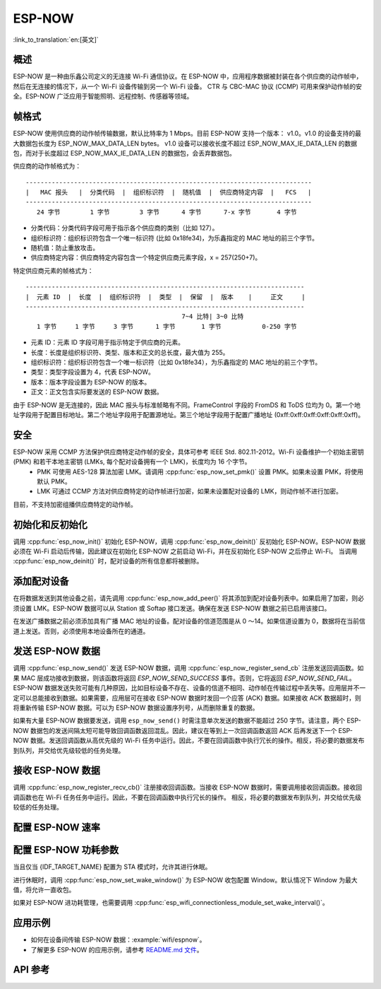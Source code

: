 ESP-NOW
========

:link_to_translation:`en:[英文]`

概述
--------

ESP-NOW 是一种由乐鑫公司定义的无连接 Wi-Fi 通信协议。在 ESP-NOW 中，应用程序数据被封装在各个供应商的动作帧中，然后在无连接的情况下，从一个 Wi-Fi 设备传输到另一个 Wi-Fi 设备。
CTR 与 CBC-MAC 协议 (CCMP) 可用来保护动作帧的安全。ESP-NOW 广泛应用于智能照明、远程控制、传感器等领域。

帧格式
------------

ESP-NOW 使用供应商的动作帧传输数据，默认比特率为 1 Mbps。目前 ESP-NOW 支持一个版本： v1.0。v1.0 的设备支持的最大数据包长度为 ESP_NOW_MAX_DATA_LEN bytes。
v1.0 设备可以接收长度不超过 ESP_NOW_MAX_IE_DATA_LEN 的数据包，而对于长度超过 ESP_NOW_MAX_IE_DATA_LEN 的数据包，会丢弃数据包。

供应商的动作帧格式为：

.. highlight:: none

::

    -----------------------------------------------------------------------------
    |   MAC 报头   |  分类代码  |  组织标识符  |  随机值  |  供应商特定内容  |   FCS   |
    -----------------------------------------------------------------------------
       24 字节        1 字节        3 字节      4 字节      7-x 字节       4 字节

- 分类代码：分类代码字段可用于指示各个供应商的类别（比如 127）。
- 组织标识符：组织标识符包含一个唯一标识符 (比如 0x18fe34)，为乐鑫指定的 MAC 地址的前三个字节。
- 随机值：防止重放攻击。
- 供应商特定内容：供应商特定内容包含一个特定供应商元素字段，x = 257(250+7)。

特定供应商元素的帧格式为：

.. highlight:: none

::

    ---------------------------------------------------------------------------
    |  元素 ID  |  长度  |  组织标识符  |  类型  |  保留  |  版本    |     正文     |
    ---------------------------------------------------------------------------
                                              7~4 比特| 3~0 比特
       1 字节     1 字节     3 字节      1 字节       1 字节           0-250 字节

- 元素 ID：元素 ID 字段可用于指示特定于供应商的元素。
- 长度：长度是组织标识符、类型、版本和正文的总长度，最大值为 255。
- 组织标识符：组织标识符包含一个唯一标识符（比如 0x18fe34），为乐鑫指定的 MAC 地址的前三个字节。
- 类型：类型字段设置为 4，代表 ESP-NOW。
- 版本：版本字段设置为 ESP-NOW 的版本。
- 正文：正文包含实际要发送的 ESP-NOW 数据。

由于 ESP-NOW 是无连接的，因此 MAC 报头与标准帧略有不同。FrameControl 字段的 FromDS 和 ToDS 位均为 0。第一个地址字段用于配置目标地址。第二个地址字段用于配置源地址。第三个地址字段用于配置广播地址 (0xff:0xff:0xff:0xff:0xff:0xff)。

安全
--------

ESP-NOW 采用 CCMP 方法保护供应商特定动作帧的安全，具体可参考 IEEE Std. 802.11-2012。Wi-Fi 设备维护一个初始主密钥 (PMK) 和若干本地主密钥 (LMKs, 每个配对设备拥有一个 LMK)，长度均为 16 个字节。
    * PMK 可使用 AES-128 算法加密 LMK。请调用 :cpp:func:`esp_now_set_pmk()` 设置 PMK。如果未设置 PMK，将使用默认 PMK。
    * LMK 可通过 CCMP 方法对供应商特定的动作帧进行加密，如果未设置配对设备的 LMK，则动作帧不进行加密。
    
目前，不支持加密组播供应商特定的动作帧。

初始化和反初始化
------------------------------------

调用 :cpp:func:`esp_now_init()` 初始化 ESP-NOW，调用  :cpp:func:`esp_now_deinit()` 反初始化 ESP-NOW。ESP-NOW 数据必须在 Wi-Fi 启动后传输，因此建议在初始化 ESP-NOW 之前启动 Wi-Fi，并在反初始化 ESP-NOW 之后停止 Wi-Fi。
当调用 :cpp:func:`esp_now_deinit()` 时，配对设备的所有信息都将被删除。

添加配对设备
-----------------

在将数据发送到其他设备之前，请先调用  :cpp:func:`esp_now_add_peer()` 将其添加到配对设备列表中。如果启用了加密，则必须设置 LMK。ESP-NOW 数据可以从 Station 或 Softap 接口发送。确保在发送 ESP-NOW 数据之前已启用该接口。

.. only:: esp32c2

    配对设备的最大数量是 20，其中加密设备的数量不超过 4，默认值是 2。如果想要修改加密设备的数量，在 Wi-Fi menuconfig 设置 :ref:`CONFIG_ESP_WIFI_ESPNOW_MAX_ENCRYPT_NUM`。

.. only:: esp32 or esp32s2 or esp32s3 or esp32c3 or esp32c6

    配对设备的最大数量是 20，其中加密设备的数量不超过 17，默认值是 7。如果想要修改加密设备的数量，在 Wi-Fi menuconfig 设置 :ref:`CONFIG_ESP_WIFI_ESPNOW_MAX_ENCRYPT_NUM`。

在发送广播数据之前必须添加具有广播 MAC 地址的设备。配对设备的信道范围是从 0 ～14。如果信道设置为 0，数据将在当前信道上发送。否则，必须使用本地设备所在的通道。

发送 ESP-NOW 数据
-----------------

调用 :cpp:func:`esp_now_send()` 发送 ESP-NOW 数据，调用  :cpp:func:`esp_now_register_send_cb` 注册发送回调函数。如果 MAC 层成功接收到数据，则该函数将返回 `ESP_NOW_SEND_SUCCESS` 事件。否则，它将返回 `ESP_NOW_SEND_FAIL`。ESP-NOW 数据发送失败可能有几种原因，比如目标设备不存在、设备的信道不相同、动作帧在传输过程中丢失等。应用层并不一定可以总能接收到数据。如果需要，应用层可在接收 ESP-NOW 数据时发回一个应答 (ACK) 数据。如果接收 ACK 数据超时，则将重新传输 ESP-NOW 数据。可以为 ESP-NOW 数据设置序列号，从而删除重复的数据。

如果有大量 ESP-NOW 数据要发送，调用 ``esp_now_send()`` 时需注意单次发送的数据不能超过 250 字节。请注意，两个 ESP-NOW 数据包的发送间隔太短可能导致回调函数返回混乱。因此，建议在等到上一次回调函数返回 ACK 后再发送下一个 ESP-NOW 数据。发送回调函数从高优先级的 Wi-Fi 任务中运行。因此，不要在回调函数中执行冗长的操作。相反，将必要的数据发布到队列，并交给优先级较低的任务处理。

接收 ESP-NOW 数据
----------------------

调用 :cpp:func:`esp_now_register_recv_cb()` 注册接收回调函数。当接收 ESP-NOW 数据时，需要调用接收回调函数。接收回调函数也在 Wi-Fi 任务任务中运行。因此，不要在回调函数中执行冗长的操作。
相反，将必要的数据发布到队列，并交给优先级较低的任务处理。

配置 ESP-NOW 速率
----------------------

.. only:: esp32 or esp32s2 or esp32s3 or esp32c2 or esp32c3

    调用 :cpp:func:`esp_wifi_config_espnow_rate()` 配置指定接口的 ESPNOW 速率。确保在配置速率之前使能接口。这个 API 应该在 :cpp:func:`esp_wifi_start()` 之后调用。

.. only:: esp32c6
    
    调用 :cpp:func:`esp_now_set_peer_rate_config()` 配置指定peer的 ESPNOW 速率。确保在配置速率之前添加peer。这个 API 应该在 :cpp:func:`esp_wifi_start()` 和 :cpp:func:`esp_now_add_peer()` 之后调用。

    .. note::

        :cpp:func:`esp_wifi_config_espnow_rate()` 已经被废弃了，请用 :cpp:func:`esp_now_set_peer_rate_config()`

配置 ESP-NOW 功耗参数
----------------------

当且仅当 {IDF_TARGET_NAME} 配置为 STA 模式时，允许其进行休眠。

进行休眠时，调用 :cpp:func:`esp_now_set_wake_window()` 为 ESP-NOW 收包配置 Window。默认情况下 Window 为最大值，将允许一直收包。

如果对 ESP-NOW 进功耗管理，也需要调用 :cpp:func:`esp_wifi_connectionless_module_set_wake_interval()`。

.. only:: SOC_WIFI_SUPPORTED

    请参考 :ref:`非连接模块功耗管理 <connectionless-module-power-save-cn>` 获取更多信息。

应用示例
----------

* 如何在设备间传输 ESP-NOW 数据：:example:`wifi/espnow`。

* 了解更多 ESP-NOW 的应用示例，请参考 `README.md 文件 <https://github.com/espressif/esp-now>`_。

API 参考
-------------

.. include-build-file:: inc/esp_now.inc
